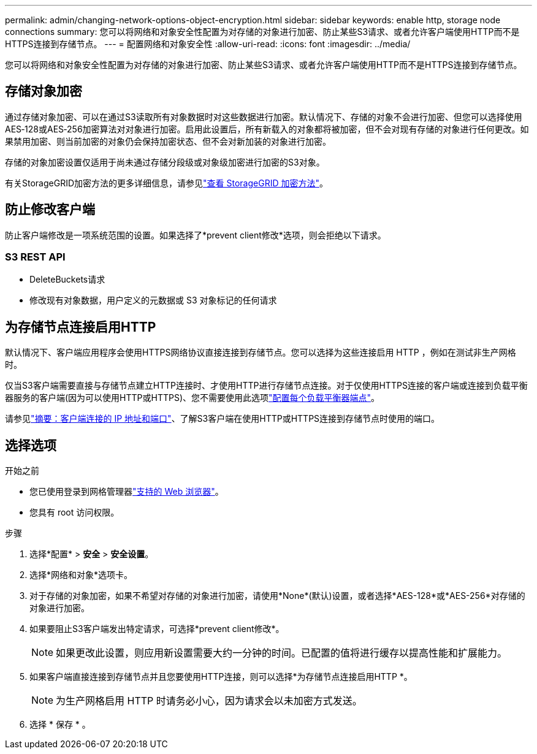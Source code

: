 ---
permalink: admin/changing-network-options-object-encryption.html 
sidebar: sidebar 
keywords: enable http, storage node connections 
summary: 您可以将网络和对象安全性配置为对存储的对象进行加密、防止某些S3请求、或者允许客户端使用HTTP而不是HTTPS连接到存储节点。 
---
= 配置网络和对象安全性
:allow-uri-read: 
:icons: font
:imagesdir: ../media/


[role="lead"]
您可以将网络和对象安全性配置为对存储的对象进行加密、防止某些S3请求、或者允许客户端使用HTTP而不是HTTPS连接到存储节点。



== 存储对象加密

通过存储对象加密、可以在通过S3读取所有对象数据时对这些数据进行加密。默认情况下、存储的对象不会进行加密、但您可以选择使用AES‐128或AES‐256加密算法对对象进行加密。启用此设置后，所有新载入的对象都将被加密，但不会对现有存储的对象进行任何更改。如果禁用加密、则当前加密的对象仍会保持加密状态、但不会对新加装的对象进行加密。

存储的对象加密设置仅适用于尚未通过存储分段级或对象级加密进行加密的S3对象。

有关StorageGRID加密方法的更多详细信息，请参见link:../admin/reviewing-storagegrid-encryption-methods.html["查看 StorageGRID 加密方法"]。



== 防止修改客户端

防止客户端修改是一项系统范围的设置。如果选择了*prevent client修改*选项，则会拒绝以下请求。



=== S3 REST API

* DeleteBuckets请求
* 修改现有对象数据，用户定义的元数据或 S3 对象标记的任何请求




== 为存储节点连接启用HTTP

默认情况下、客户端应用程序会使用HTTPS网络协议直接连接到存储节点。您可以选择为这些连接启用 HTTP ，例如在测试非生产网格时。

仅当S3客户端需要直接与存储节点建立HTTP连接时、才使用HTTP进行存储节点连接。对于仅使用HTTPS连接的客户端或连接到负载平衡器服务的客户端(因为可以使用HTTP或HTTPS)、您不需要使用此选项link:../admin/configuring-load-balancer-endpoints.html["配置每个负载平衡器端点"]。

请参见link:summary-ip-addresses-and-ports-for-client-connections.html["摘要：客户端连接的 IP 地址和端口"]、了解S3客户端在使用HTTP或HTTPS连接到存储节点时使用的端口。



== 选择选项

.开始之前
* 您已使用登录到网格管理器link:../admin/web-browser-requirements.html["支持的 Web 浏览器"]。
* 您具有 root 访问权限。


.步骤
. 选择*配置* > *安全* > *安全设置*。
. 选择*网络和对象*选项卡。
. 对于存储的对象加密，如果不希望对存储的对象进行加密，请使用*None*(默认)设置，或者选择*AES-128*或*AES-256*对存储的对象进行加密。
. 如果要阻止S3客户端发出特定请求，可选择*prevent client修改*。
+

NOTE: 如果更改此设置，则应用新设置需要大约一分钟的时间。已配置的值将进行缓存以提高性能和扩展能力。

. 如果客户端直接连接到存储节点并且您要使用HTTP连接，则可以选择*为存储节点连接启用HTTP *。
+

NOTE: 为生产网格启用 HTTP 时请务必小心，因为请求会以未加密方式发送。

. 选择 * 保存 * 。

